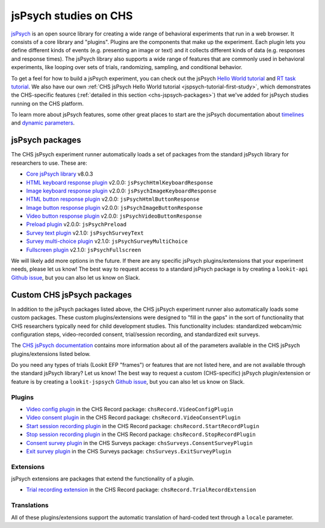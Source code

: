 .. _jspsych-intro:

====================================
jsPsych studies on CHS
====================================

`jsPsych <https://www.jspsych.org/latest/>`__ is an open source library for creating a wide range of behavioral experiments that run in a web browser. It consists of a core library and "plugins". Plugins are the components that make up the experiment. Each plugin lets you define different kinds of events (e.g. presenting an image or text) and it collects different kinds of data (e.g. responses and response times). The jsPsych library also supports a wide range of features that are commonly used in behavioral experiments, like looping over sets of trials, randomizing, sampling, and conditional behavior.

To get a feel for how to build a jsPsych experiment, you can check out the jsPsych `Hello World tutorial <https://www.jspsych.org/v8/tutorials/hello-world/>`__ and `RT task tutorial <https://www.jspsych.org/v8/tutorials/rt-task/>`__. We also have our own :ref:`CHS jsPsych Hello World tutorial <jspsych-tutorial-first-study>`, which demonstrates the CHS-specific features (:ref:`detailed in this section <chs-jspsych-packages>`) that we've added for jsPsych studies running on the CHS platform.

To learn more about jsPsych features, some other great places to start are the jsPsych documentation about `timelines <https://www.jspsych.org/v8/overview/timeline/>`__ and `dynamic parameters <https://www.jspsych.org/v8/overview/dynamic-parameters/>`__.


.. _jspsych-packages:

jsPsych packages
==============================

The CHS jsPsych experiment runner automatically loads a set of packages from the standard jsPsych library for researchers to use. These are:

- `Core jsPsych library <https://www.jspsych.org/v8/>`__ v8.0.3
- `HTML keyboard response plugin <https://www.jspsych.org/v8/plugins/html-keyboard-response/>`__ v2.0.0: ``jsPsychHtmlKeyboardResponse``
- `Image keyboard response plugin <https://www.jspsych.org/v8/plugins/image-keyboard-response/>`__ v2.0.0: ``jsPsychImageKeyboardResponse``
- `HTML button response plugin <https://www.jspsych.org/v8/plugins/html-button-response>`__ v2.0.0: ``jsPsychHtmlButtonResponse``
- `Image button response plugin <https://www.jspsych.org/v8/plugins/image-button-response/>`__ v2.0.0: ``jsPsychImageButtonResponse``
- `Video button response plugin <https://www.jspsych.org/v8/plugins/video-button-response/>`__ v2.0.0: ``jsPsychVideoButtonResponse``
- `Preload plugin <https://www.jspsych.org/v8/plugins/preload/>`__ v2.0.0: ``jsPsychPreload``
- `Survey text plugin <https://www.jspsych.org/latest/plugins/survey-text/>`__ v2.1.0: ``jsPsychSurveyText``
- `Survey multi-choice plugin <https://www.jspsych.org/latest/plugins/survey-multi-choice/>`__ v2.1.0: ``jsPsychSurveyMultiChoice``
- `Fullscreen plugin <https://www.jspsych.org/latest/plugins/fullscreen/>`__ v2.1.0: ``jsPsychFullscreen``

We will likely add more options in the future. If there are any specific jsPsych plugins/extensions that your experiment needs, please let us know! The best way to request access to a standard jsPsych package is by creating a ``lookit-api`` `Github issue <https://github.com/lookit/lookit-api/issues>`__, but you can also let us know on Slack.


.. _chs-jspsych-packages:

Custom CHS jsPsych packages
==================================================

In addition to the jsPsych packages listed above, the CHS jsPsych experiment runner also automatically loads some custom packages. These custom plugins/extensions were designed to "fill in the gaps" in the sort of functionality that CHS researchers typically need for child development studies. This functionality includes: standardized webcam/mic configuration steps, video-recorded consent, trial/session recording, and standardized exit surveys.

The `CHS jsPsych documentation <https://lookit.readthedocs.io/projects/chs-jspsych/en/latest/>`__ contains more information about all of the parameters available in the CHS jsPsych plugins/extensions listed below. 

Do you need any types of trials (Lookit EFP "frames") or features that are not listed here, and are not available through the standard jsPsych library? Let us know! The best way to request a custom (CHS-specific) jsPsych plugin/extension or feature is by creating a ``lookit-jspsych`` `Github issue <https://github.com/lookit/lookit-jspsych/issues>`__, but you can also let us know on Slack.

.. _chs-jspsych-plugins:

Plugins
---------------------

- `Video config plugin <https://lookit.readthedocs.io/projects/chs-jspsych/en/latest/record/#video-configuration>`__ in the CHS Record package: ``chsRecord.VideoConfigPlugin``
- `Video consent plugin <https://lookit.readthedocs.io/projects/chs-jspsych/en/latest/record/#video-consent>`__ in the CHS Record package: ``chsRecord.VideoConsentPlugin``
- `Start session recording plugin <https://lookit.readthedocs.io/projects/chs-jspsych/en/latest/record/#session-recording>`__ in the CHS Record package: ``chsRecord.StartRecordPlugin``
- `Stop session recording plugin <https://lookit.readthedocs.io/projects/chs-jspsych/en/latest/record/#session-recording>`__ in the CHS Record package: ``chsRecord.StopRecordPlugin``
- `Consent survey plugin <https://lookit.readthedocs.io/projects/chs-jspsych/en/latest/surveys/#consent-survey>`__ in the CHS Surveys package: ``chsSurveys.ConsentSurveyPlugin``
- `Exit survey plugin <https://lookit.readthedocs.io/projects/chs-jspsych/en/latest/surveys/#exit-survey>`__ in the CHS Surveys package: ``chsSurveys.ExitSurveyPlugin``

.. _chs-jspsych-extensions:

Extensions
--------------------------

jsPsych extensions are packages that extend the functionality of a plugin.

- `Trial recording extension <https://lookit.readthedocs.io/projects/chs-jspsych/en/latest/record/#trial-recording>`__ in the CHS Record package: ``chsRecord.TrialRecordExtension``

.. _chs-jspsych-translations:

Translations
--------------------------

All of these plugins/extensions support the automatic translation of hard-coded text through a ``locale`` parameter. 
